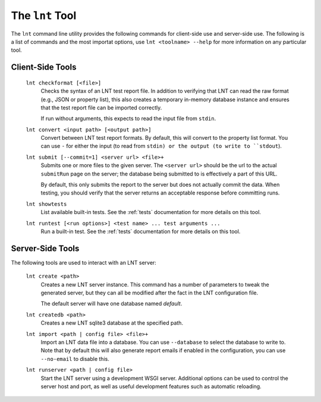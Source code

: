 .. _tools:

The ``lnt`` Tool
================

The ``lnt`` command line utility provides the following commands for client-side
use and server-side use. The following is a list of commands and the most
importat options, use ``lnt <toolname> --help`` for more information on any
particular tool.

Client-Side Tools
-----------------

  ``lnt checkformat [<file>]``
    Checks the syntax of an LNT test report file. In addition to verifying that
    LNT can read the raw format (e.g., JSON or property list), this also creates
    a temporary in-memory database instance and ensures that the test report
    file can be imported correctly.

    If run without arguments, this expects to read the input file from ``stdin``.

  ``lnt convert <input path> [<output path>]``
    Convert between LNT test report formats. By default, this will convert to
    the property list format. You can use ``-`` for either the input (to read
    from ``stdin) or the output (to write to ``stdout``).

  ``lnt submit [--commit=1] <server url> <file>+``
    Submits one or more files to the given server. The ``<server url>`` should
    be the url to the actual ``submitRun`` page on the server; the database
    being submitted to is effectively a part of this URL.

    By default, this only submits the report to the server but does not actually
    commit the data. When testing, you should verify that the server returns an
    acceptable response before committing runs.

  ``lnt showtests``
    List available built-in tests. See the :ref:`tests` documentation for more
    details on this tool.

  ``lnt runtest [<run options>] <test name> ... test arguments ...``
    Run a built-in test. See the :ref:`tests` documentation for more
    details on this tool.

Server-Side Tools
-----------------

The following tools are used to interact with an LNT server:

  ``lnt create <path>``
    Creates a new LNT server instance. This command has a number of parameters
    to tweak the generated server, but they can all be modified after the fact
    in the LNT configuration file.

    The default server will have one database named *default*.

  ``lnt createdb <path>``
    Creates a new LNT sqlite3 database at the specified path.

  ``lnt import <path | config file> <file>+``
    Import an LNT data file into a database. You can use ``--database`` to
    select the database to write to. Note that by default this will also
    generate report emails if enabled in the configuration, you can use
    ``--no-email`` to disable this.

  ``lnt runserver <path | config file>``
    Start the LNT server using a development WSGI server. Additional options can
    be used to control the server host and port, as well as useful development
    features such as automatic reloading.
